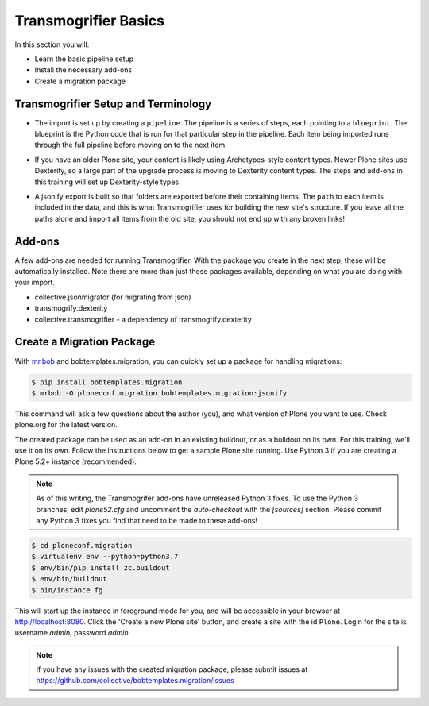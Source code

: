 =====================
Transmogrifier Basics
=====================

In this section you will:

* Learn the basic pipeline setup
* Install the necessary add-ons
* Create a migration package

Transmogrifier Setup and Terminology
------------------------------------

* The import is set up by creating a ``pipeline``.
  The pipeline is a series of steps, each pointing to a ``blueprint``.
  The blueprint is the Python code that is run for that particular step in the pipeline.
  Each item being imported runs through the full pipeline before moving on to the next item.

  .. image:: ../transmogrifier/_static/pipeline.gif
     :align: center

* If you have an older Plone site, your content is likely using Archetypes-style content types.
  Newer Plone sites use Dexterity, so a large part of the upgrade process is moving to Dexterity content types.
  The steps and add-ons in this training will set up Dexterity-style types.
* A jsonify export is built so that folders are exported before their containing items.
  The ``path`` to each item is included in the data,
  and this is what Transmogrifier uses for building the new site's structure.
  If you leave all the paths alone and import all items from the old site,
  you should not end up with any broken links!


Add-ons
-------

A few add-ons are needed for running Transmogrifier.
With the package you create in the next step, these will be automatically installed.
Note there are more than just these packages available,
depending on what you are doing with your import.

* collective.jsonmigrator (for migrating from json)
* transmogrify.dexterity
* collective.transmogrifier - a dependency of transmogrify.dexterity


Create a Migration Package
--------------------------

With `mr.bob <https://mrbob.readthedocs.io/en/latest/>`_ and bobtemplates.migration,
you can quickly set up a package for handling migrations:

.. code-block:: console

   $ pip install bobtemplates.migration
   $ mrbob -O ploneconf.migration bobtemplates.migration:jsonify

This command will ask a few questions about the author (you),
and what version of Plone you want to use.
Check plone.org for the latest version.

The created package can be used as an add-on in an existing buildout,
or as a buildout on its own.
For this training, we'll use it on its own.
Follow the instructions below to get a sample Plone site running.
Use Python 3 if you are creating a Plone 5.2+ instance (recommended).

.. note::

   As of this writing, the Transmogrifer add-ons have unreleased Python 3 fixes.
   To use the Python 3 branches, edit `plone52.cfg`
   and uncomment the `auto-checkout` with the `[sources]` section.
   Please commit any Python 3 fixes you find that need to be made to these add-ons!

.. code-block:: console

   $ cd ploneconf.migration
   $ virtualenv env --python=python3.7
   $ env/bin/pip install zc.buildout
   $ env/bin/buildout
   $ bin/instance fg

This will start up the instance in foreground mode for you,
and will be accessible in your browser at http://localhost:8080.
Click the 'Create a new Plone site' button, and create a site with the id ``Plone``.
Login for the site is username `admin`, password `admin`.

.. note::

   If you have any issues with the created migration package,
   please submit issues at https://github.com/collective/bobtemplates.migration/issues